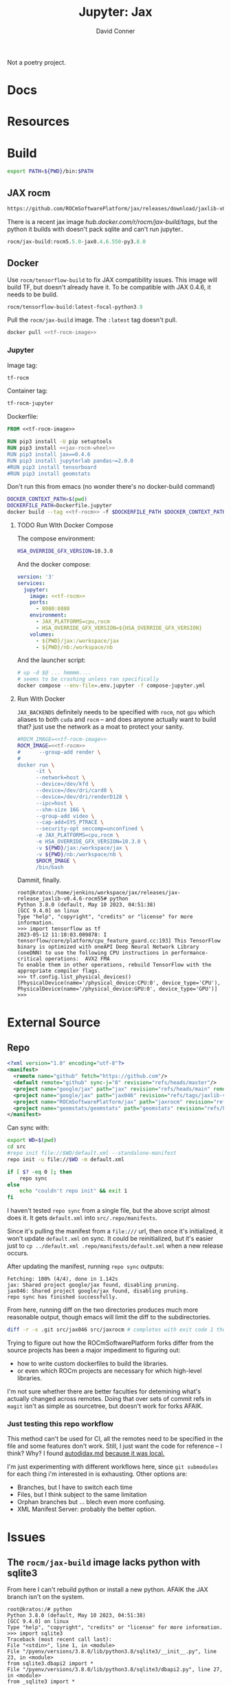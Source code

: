 #+TITLE:     Jupyter: Jax
#+AUTHOR:    David Conner
#+DESCRIPTION: notes
#+PROPERTY: header-args:sh     :tangle-mode (identity #o500) :mkdirp yes :shebang #!/bin/bash

Not a poetry project.

* Docs

* Resources

* Build

#+begin_src sh :tangle .envrc.eg :tangle-mode (identity #o400)
export PATH=${PWD}/bin:$PATH
#+end_src

** JAX rocm

#+header: :noweb-ref jax-rocm-wheel :noweb-sep ""
#+begin_src emacs-lisp
https://github.com/ROCmSoftwarePlatform/jax/releases/download/jaxlib-v0.4.6-rocm55/jaxlib-0.4.6.550-cp39-cp39-manylinux2014_x86_64.whl
#+end_src

There is a recent jax image [[hub.docker.com/r/rocm/jax-build/tags][hub.docker.com/r/rocm/jax-build/tags]], but the python
it builds with doesn't pack sqlite and can't run jupyter..

#+header: :noweb-ref jax-build-image :noweb-sep ""
#+begin_src emacs-lisp
rocm/jax-build:rocm5.5.0-jax0.4.6.550-py3.8.0
#+end_src

** Docker

Use =rocm/tensorflow-build= to fix JAX compatibility issues. This image will
build TF, but doesn't already have it. To be compatible with JAX 0.4.6, it needs
to be build.

#+header: :noweb-ref tf-rocm-image :noweb-sep ""
#+begin_src emacs-lisp
rocm/tensorflow-build:latest-focal-python3.9
#+end_src


Pull the =rocm/jax-build= image. The =:latest= tag doesn't pull.

#+begin_src sh :tangle bin/dpull.jupyter.sh :noweb yes
docker pull <<tf-rocm-image>>
#+end_src

*** Jupyter

Image tag:

#+header: :noweb-ref tf-rocm :noweb-sep ""
#+begin_src emacs-lisp
tf-rocm
#+end_src

Container tag:

#+header: :noweb-ref tf-rocm-jupyter :noweb-sep ""
#+begin_src emacs-lisp
tf-rocm-jupyter
#+end_src

Dockerfile:

#+header: :tangle-mode (identity #o400)
#+begin_src dockerfile :tangle Dockerfile.jupyter :noweb yes
FROM <<tf-rocm-image>>

RUN pip3 install -U pip setuptools
RUN pip3 install <<jax-rocm-wheel>>
RUN pip3 install jax==0.4.6
RUN pip3 install jupyterlab pandas~=2.0.0
#RUN pip3 install tensorboard
#RUN pip3 install geomstats
#+end_src

Don't run this from emacs (no wonder there's no docker-build command)

#+begin_src sh :tangle bin/dbuild.sh :noweb yes
DOCKER_CONTEXT_PATH=$(pwd)
DOCKERFILE_PATH=Dockerfile.jupyter
docker build --tag <<tf-rocm>> -f $DOCKERFILE_PATH $DOCKER_CONTEXT_PATH
#+end_src

**** TODO Run WIth Docker Compose

The compose environment:

#+header: :tangle-mode (identity #o400) :mkdir yes
#+begin_src sh :tangle .env.jupyter :noweb yes
HSA_OVERRIDE_GFX_VERSION=10.3.0
#+end_src

And the docker compose:

#+begin_src yaml :tangle compose-jupyter.yml :noweb yes
version: '3'
services:
  jupyter:
    image: <<tf-rocm>>
    ports:
      - 8080:8888
    environment:
      - JAX_PLATFORMS=cpu,rocm
      - HSA_OVERRIDE_GFX_VERSION=${HSA_OVERRIDE_GFX_VERSION}
    volumes:
      - ${PWD}/jax:/workspace/jax
      - ${PWD}/nb:/workspace/nb
#+end_src

And the launcher script:

#+begin_src sh :tangle bin/dcomp.sh
# up -d $@ ... hmmmm....
# seems to be crashing unless ran specifically
docker compose --env-file=.env.jupyter -f compose-jupyter.yml
#+end_src

**** Run With Docker

=JAX_BACKENDS= definitely needs to be specified with =rocm=, not =gpu= which
aliases to both =cuda= and =rocm= -- and does anyone actually want to build that?
just use the network as a moat to protect your sanity.

#+begin_src sh :tangle bin/drun.sh :noweb yes
#ROCM_IMAGE=<<tf-rocm-image>>
ROCM_IMAGE=<<tf-rocm>>
#      --group-add render \
#
docker run \
      -it \
      --network=host \
      --device=/dev/kfd \
      --device=/dev/dri/card0 \
      --device=/dev/dri/renderD128 \
      --ipc=host \
      --shm-size 16G \
      --group-add video \
      --cap-add=SYS_PTRACE \
      --security-opt seccomp=unconfined \
      -e JAX_PLATFORMS=cpu,rocm \
      -e HSA_OVERRIDE_GFX_VERSION=10.3.0 \
      -v ${PWD}/jax:/workspace/jax \
      -v ${PWD}/nb:/workspace/nb \
      $ROCM_IMAGE \
      /bin/bash
#+end_src

Dammit, finally.

#+begin_example
root@kratos:/home/jenkins/workspace/jax/releases/jax-release_jaxlib-v0.4.6-rocm55# python
Python 3.8.0 (default, May 10 2023, 04:51:38)
[GCC 9.4.0] on linux
Type "help", "copyright", "credits" or "license" for more information.
>>> import tensorflow as tf
2023-05-12 11:10:03.009878: I tensorflow/core/platform/cpu_feature_guard.cc:193] This TensorFlow binary is optimized with oneAPI Deep Neural Network Library (oneDNN) to use the following CPU instructions in performance-critical operations:  AVX2 FMA
To enable them in other operations, rebuild TensorFlow with the appropriate compiler flags.
>>> tf.config.list_physical_devices()
[PhysicalDevice(name='/physical_device:CPU:0', device_type='CPU'), PhysicalDevice(name='/physical_device:GPU:0', device_type='GPU')]
>>>
#+end_example

* External Source

** Repo

#+begin_src xml :tangle default.xml
<?xml version="1.0" encoding="utf-8"?>
<manifest>
  <remote name="github" fetch="https://github.com"/>
  <default remote="github" sync-j="8" revision="refs/heads/master"/>
  <project name="google/jax" path="jax" revision="refs/heads/main" remote="github" />
  <project name="google/jax" path="jax046" revision="refs/tags/jaxlib-v0.4.6" remote="github" />
  <project name="ROCmSoftwarePlatform/jax" path="jaxrocm" revision="refs/tags/jaxlib-v0.4.6-rocm55" remote="github" />
  <project name="geomstats/geomstats" path="geomstats" revision="refs/heads/master" remote="github" />
</manifest>
#+end_src

Can sync with:

#+begin_src sh
export WD=$(pwd)
cd src
#repo init file://$WD/default.xml --standalone-manifest
repo init -u file://$WD -m default.xml

if [ $? -eq 0 ]; then
    repo sync
else
    echo "couldn't repo init" && exit 1
fi
#+end_src

I haven't tested =repo sync= from a single file, but the above script almost
does it. It gets =default.xml= into =src/.repo/manifests=.

Since it's pulling the manifest from a =file:///= url, then once it's
initialized, it won't update =default.xml= on sync. It could be reinitialized,
but it's easier just to =cp ../default.xml .repo/manifests/default.xml= when a
new release occurs.

After updating the manifest, running =repo sync= outputs:

#+begin_example
Fetching: 100% (4/4), done in 1.142s
jax: Shared project google/jax found, disabling pruning.
jax046: Shared project google/jax found, disabling pruning.
repo sync has finished successfully.
#+end_example

From here, running diff on the two directories produces much more reasonable
output, though emacs will limit the diff to the subdirectories.

#+begin_src sh :results output file :file jaxrocm046.diff
diff -r -x .git src/jax046 src/jaxrocm # completes with exit code 1 though
#+end_src

#+RESULTS:
[[file:jaxrocm046.diff]]

Trying to figure out how the ROCmSoftwarePlatform forks differ from the source
projects has been a major impediment to figuring out:

+ how to write custom dockerfiles to build the libraries.
+ or even which ROCm projects are necessary for which high-level libraries.

I'm not sure whether there are better faculties for detemining what's actually
changed across remotes. Doing that over sets of commit refs in =magit= isn't
as simple as sourcetree, but doesn't work for forks AFAIK.

*** Just testing this repo workflow

This method can't be used for CI, all the remotes need to be specified in the
file and some features don't work. Still, I just want the code for reference --
I think? Why? I found [[https://github.com/google/jax/blob/main/docs/autodidax.md][autodidax.md]] _because it was local._

I'm just experimenting with different workflows here, since =git submodules= for
each thing i'm interested in is exhausting. Other options are:

+ Branches, but I have to switch each time
+ Files, but I think subject to the same limitation
+ Orphan branches but ... blech even more confusing.
+ XML Manifest Server: probably the better option.

* Issues

** The =rocm/jax-build= image lacks python with sqlite3

From here I can't rebuild python or install a new python. AFAIK the JAX branch
isn't on the system.

#+begin_example
root@kratos:/# python
Python 3.8.0 (default, May 10 2023, 04:51:38)
[GCC 9.4.0] on linux
Type "help", "copyright", "credits" or "license" for more information.
>>> import sqlite3
Traceback (most recent call last):
File "<stdin>", line 1, in <module>
File "/pyenv/versions/3.8.0/lib/python3.8/sqlite3/__init__.py", line 23, in <module>
from sqlite3.dbapi2 import *
File "/pyenv/versions/3.8.0/lib/python3.8/sqlite3/dbapi2.py", line 27, in <module>
from _sqlite3 import *
ModuleNotFoundError: No module named '_sqlite3'
#+end_example

According to [[github:google/jax/issues/15983][google/jax#15983]], I can simply install the jaxlib.whl on top of the
=rcom/tensorflow= image

** Getting JAX to recognize the ROCm GPU device

The =rocm/tensorflow= image with =jaxlib-rocm= installed doesn't initially
recognize my ROCm device even though it shows in =tf.config.list_physical_devices()=.

#+begin_src python
import jax.numpy as jnp
from jax import config as jcfg
from jax import grad, jit, vmap
from jax import random

key = random.PRNGKey(0)

#jcfg.jax_platforms
#+end_src

The above will either: warn: =No GPU/TPU= or error with:

#+begin_example
Unable to initialize backend 'rocm': module 'jaxlib.xla_extension' has no attribute 'GpuAllocatorConfig' (set JAX_PLATFORMS='' to automatically choose an available backend)
#+end_example

Tracing through the following should help. The JAX platform parameters are
initialized with flags & environment variables in  =jax/_src/config.py=.

#+begin_src python
from jax._src.lib import xla_client
from jax._src.lib import xla_bridge
from jax._src.config import flags

#FLAGS = flags.FLAGS
#FLAGS.jax_platflorm_name

xla_bridge.is_known_platform('rocm') # True
xla_client.CompileOptions()

xla_bridge.backends()
#+end_src

** Getting =tensorflow-rocm= to use JAX 0.4.6



#+begin_example
RuntimeError: jaxlib version 0.4.6 is newer than and incompatible with jax
version 0.3.25. Please update your jax and/or jaxlib packages.
#+end_example

* Notebooks

